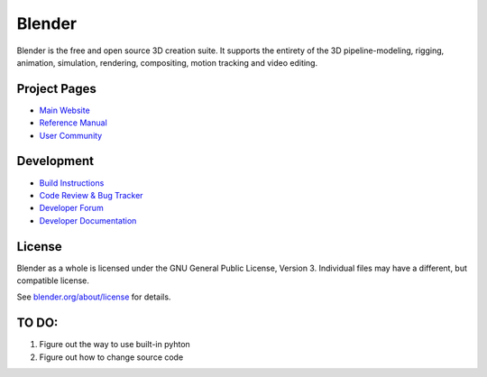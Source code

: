 
.. Keep this document short & concise,
   linking to external resources instead of including content in-line.
   See 'release/text/readme.html' for the end user read-me.


Blender
=======

Blender is the free and open source 3D creation suite.
It supports the entirety of the 3D pipeline-modeling, rigging, animation, simulation, rendering, compositing,
motion tracking and video editing.

.. figure:: https://code.blender.org/wp-content/uploads/2018/12/springrg.jpg
   :scale: 50 %
   :align: center


Project Pages
-------------

- `Main Website <http://www.blender.org>`__
- `Reference Manual <https://docs.blender.org/manual/en/latest/index.html>`__
- `User Community <https://www.blender.org/community/>`__

Development
-----------

- `Build Instructions <https://wiki.blender.org/wiki/Building_Blender>`__
- `Code Review & Bug Tracker <https://developer.blender.org>`__
- `Developer Forum <https://devtalk.blender.org>`__
- `Developer Documentation <https://wiki.blender.org>`__


License
-------

Blender as a whole is licensed under the GNU General Public License, Version 3.
Individual files may have a different, but compatible license.

See `blender.org/about/license <https://www.blender.org/about/license>`__ for details.


TO DO:
------
1. Figure out the way to use built-in pyhton
2. Figure out how to change source code
